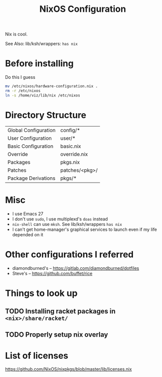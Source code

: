  #+TITLE:NixOS Configuration
Nix is cool.

See Also: lib/ksh/wrappers:  ~has nix~
* Before installing
Do this I guess
#+begin_src sh
mv /etc/nixos/hardware-configuration.nix .
rm -r /etc/nixos
ln -s /home/viz/lib/nix /etc/nixos
#+end_src
* Directory Structure
| Global Configuration | config/*       |
| User Configuration   | user/*         |
| Basic Configuration  | basic.nix      |
| Override             | override.nix   |
| Packages             | pkgs.nix       |
| Patches              | patches/<pkg>/ |
| Package Derivations  | pkgs/*         |
* Misc
- I use Emacs 27
- I don't use ~sudo~, I use multiplexd's ~doas~ instead
- ~nix-shell~ can use ~mksh~. See lib/ksh/wrappers ~has nix~
- I can't get home-manager's graphical services to launch even if my life depended on it
* Other configurations I referred
- diamondburned's -- https://gitlab.com/diamondburned/dotfiles
- Steve's -- https://github.com/buffet/rice
* Things to look up
** TODO Installing racket packages in ~<nix>/share/racket/~
** TODO Properly setup nix overlay
* List of licenses
https://github.com/NixOS/nixpkgs/blob/master/lib/licenses.nix
